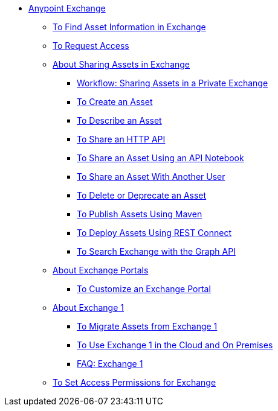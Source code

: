 // Anypoint Exchange ToC

* link:/anypoint-exchange/[Anypoint Exchange]
** link:/anypoint-exchange/to-find-info[To Find Asset Information in Exchange]
** link:/anypoint-exchange/to-request-access[To Request Access]
** link:/anypoint-exchange/about-sharing-assets[About Sharing Assets in Exchange]
*** link:/anypoint-exchange/workflow-sharing-assets[Workflow: Sharing Assets in a Private Exchange]
*** link:/anypoint-exchange/to-create-an-asset.adoc[To Create an Asset]
*** link:/anypoint-exchange/to-describe-an-asset[To Describe an Asset]
*** link:/anypoint-exchange/to-share-an-http-api[To Share an HTTP API]
*** link:/anypoint-exchange/to-share-an-api-notebook[To Share an Asset Using an API Notebook]
*** link:/anypoint-exchange/to-share-an-asset-with-a-user[To Share an Asset With Another User]
*** link:/anypoint-exchange/to-delete-asset[To Delete or Deprecate an Asset]
*** link:/anypoint-exchange/to-publish-assets-maven[To Publish Assets Using Maven]
*** link:/anypoint-exchange/to-deploy-using-rest-connect[To Deploy Assets Using REST Connect]
*** link:/anypoint-exchange/to-search-with-graph-api[To Search Exchange with the Graph API]
** link:/anypoint-exchange/about-portals[About Exchange Portals]
*** link:/anypoint-exchange/to-customize-portal[To Customize an Exchange Portal]
** link:/anypoint-exchange/about-exchange1[About Exchange 1]
*** link:/anypoint-exchange/migrate[To Migrate Assets from Exchange 1]
*** link:/anypoint-exchange/exchange1[To Use Exchange 1 in the Cloud and On Premises]
*** link:/anypoint-exchange/exchange1-faq[FAQ: Exchange 1]
** link:/anypoint-exchange/to-set-permissions[To Set Access Permissions for Exchange]
